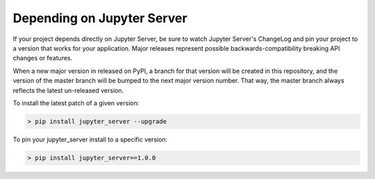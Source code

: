 Depending on Jupyter Server
===========================

If your project depends directly on Jupyter Server, be sure to watch Jupyter Server's ChangeLog and pin your project to a version that works for your application. Major releases represent possible backwards-compatibility breaking API changes or features.

When a new major version in released on PyPI, a branch for that version will be created in this repository, and the version of the master branch will be bumped to the next major version number. That way, the master branch always reflects the latest un-released version.

To install the latest patch of a given version:

.. code-block:: console

    > pip install jupyter_server --upgrade


To pin your jupyter_server install to a specific version:

.. code-block:: console

    > pip install jupyter_server==1.0.0

